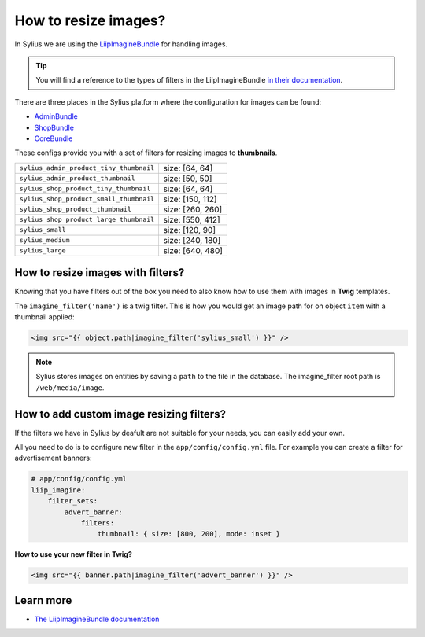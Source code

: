 How to resize images?
=====================

In Sylius we are using the `LiipImagineBundle <http://symfony.com/doc/current/bundles/LiipImagineBundle/index.html>`_
for handling images.

.. tip::

    You will find a reference to the types of filters in the LiipImagineBundle `in their documentation <http://symfony.com/doc/current/bundles/LiipImagineBundle/filters.html>`_.

There are three places in the Sylius platform where the configuration for images can be found:

* `AdminBundle <https://github.com/Sylius/Sylius/blob/master/src/Sylius/Bundle/AdminBundle/Resources/config/app/config.yml>`_
* `ShopBundle <https://github.com/Sylius/Sylius/blob/master/src/Sylius/Bundle/ShopBundle/Resources/config/app/config.yml>`_
* `CoreBundle <https://github.com/Sylius/Sylius/blob/master/src/Sylius/Bundle/CoreBundle/Resources/config/app/config.yml>`_

These configs provide you with a set of filters for resizing images to **thumbnails**.

+-----------------------------------------+------------------+
| ``sylius_admin_product_tiny_thumbnail`` | size: [64, 64]   |
+-----------------------------------------+------------------+
| ``sylius_admin_product_thumbnail``      | size: [50, 50]   |
+-----------------------------------------+------------------+
| ``sylius_shop_product_tiny_thumbnail``  | size: [64, 64]   |
+-----------------------------------------+------------------+
| ``sylius_shop_product_small_thumbnail`` | size: [150, 112] |
+-----------------------------------------+------------------+
| ``sylius_shop_product_thumbnail``       | size: [260, 260] |
+-----------------------------------------+------------------+
| ``sylius_shop_product_large_thumbnail`` | size: [550, 412] |
+-----------------------------------------+------------------+
| ``sylius_small``                        | size: [120, 90]  |
+-----------------------------------------+------------------+
| ``sylius_medium``                       | size: [240, 180] |
+-----------------------------------------+------------------+
| ``sylius_large``                        | size: [640, 480] |
+-----------------------------------------+------------------+

How to resize images with filters?
----------------------------------

Knowing that you have filters out of the box you need to also know how to use them with images in **Twig** templates.

The ``imagine_filter('name')`` is a twig filter. This is how you would get an image path for on object ``item`` with a thumbnail applied:

.. code-block:: twig

    <img src="{{ object.path|imagine_filter('sylius_small') }}" />

.. note::

    Sylius stores images on entities by saving a ``path`` to the file in the database. 
    The imagine_filter root path is ``/web/media/image``.

How to add custom image resizing filters?
-----------------------------------------

If the filters we have in Sylius by deafult are not suitable for your needs, you can easily add your own.

All you need to do is to configure new filter in the ``app/config/config.yml`` file.
For example you can create a filter for advertisement banners:

.. code-block:: yaml

    # app/config/config.yml
    liip_imagine:
        filter_sets:
            advert_banner:
                filters:
                    thumbnail: { size: [800, 200], mode: inset }

**How to use your new filter in Twig?**

.. code-block:: twig

    <img src="{{ banner.path|imagine_filter('advert_banner') }}" />

Learn more
----------

* `The LiipImagineBundle documentation <http://symfony.com/doc/current/bundles/LiipImagineBundle/index.html>`_
